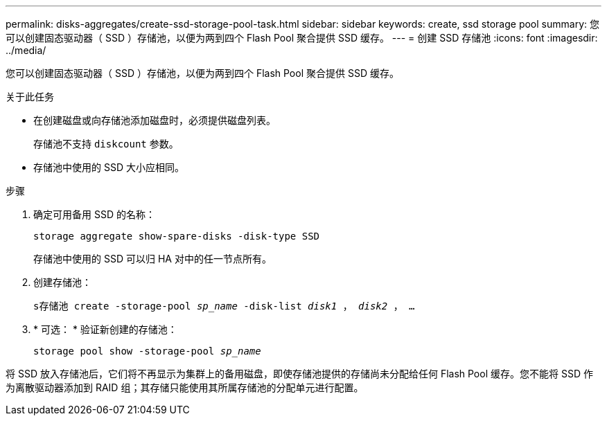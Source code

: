 ---
permalink: disks-aggregates/create-ssd-storage-pool-task.html 
sidebar: sidebar 
keywords: create, ssd storage pool 
summary: 您可以创建固态驱动器（ SSD ）存储池，以便为两到四个 Flash Pool 聚合提供 SSD 缓存。 
---
= 创建 SSD 存储池
:icons: font
:imagesdir: ../media/


[role="lead"]
您可以创建固态驱动器（ SSD ）存储池，以便为两到四个 Flash Pool 聚合提供 SSD 缓存。

.关于此任务
* 在创建磁盘或向存储池添加磁盘时，必须提供磁盘列表。
+
存储池不支持 `diskcount` 参数。

* 存储池中使用的 SSD 大小应相同。


.步骤
. 确定可用备用 SSD 的名称：
+
`storage aggregate show-spare-disks -disk-type SSD`

+
存储池中使用的 SSD 可以归 HA 对中的任一节点所有。

. 创建存储池：
+
`s存储池 create -storage-pool _sp_name_ -disk-list _disk1_ ， _disk2_ ， ...`

. * 可选： * 验证新创建的存储池：
+
`storage pool show -storage-pool _sp_name_`



将 SSD 放入存储池后，它们将不再显示为集群上的备用磁盘，即使存储池提供的存储尚未分配给任何 Flash Pool 缓存。您不能将 SSD 作为离散驱动器添加到 RAID 组；其存储只能使用其所属存储池的分配单元进行配置。
